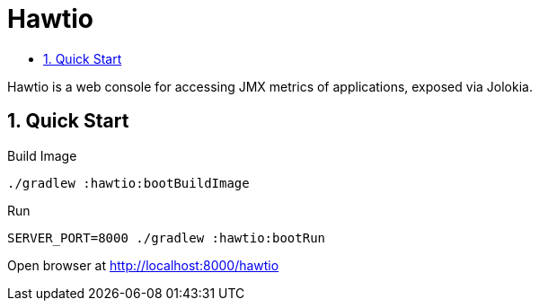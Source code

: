 :toc:
:toc-title:
:toclevels: 2
:sectnums:

= Hawtio

Hawtio is a web console for accessing JMX metrics of applications, exposed via Jolokia.

== Quick Start

.Build Image
[source,bash]
----
./gradlew :hawtio:bootBuildImage
----

.Run
[source,bash]
----
SERVER_PORT=8000 ./gradlew :hawtio:bootRun
----

Open browser at http://localhost:8000/hawtio